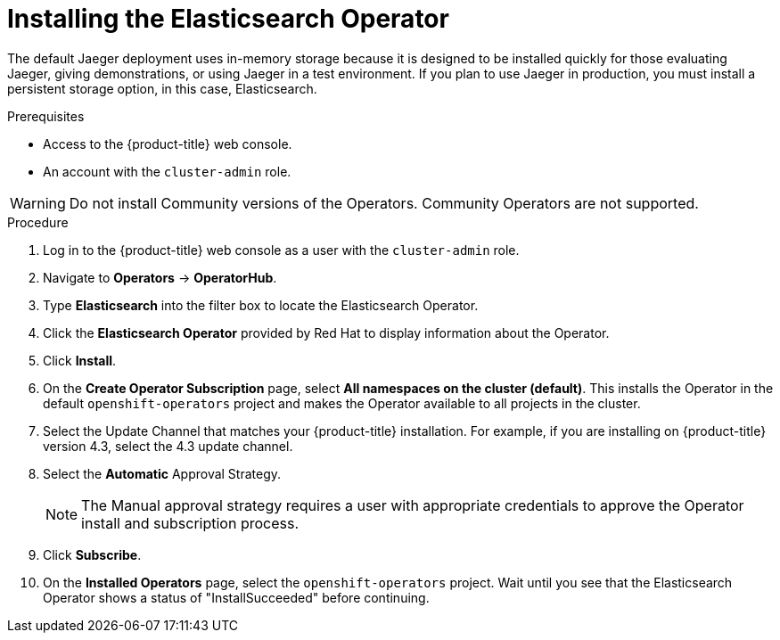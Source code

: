 // Module included in the following assemblies:
//
// - service_mesh/service_mesh_install/installing-ossm.adoc
// - rhbjaeger-installation.adoc


[id="ossm-operator-install-elasticsearch_{context}"]
= Installing the Elasticsearch Operator

The default Jaeger deployment uses in-memory storage because it is designed to be installed quickly for those evaluating Jaeger, giving demonstrations, or using Jaeger in a test environment.  If you plan to use Jaeger in production, you must install a persistent storage option, in this case, Elasticsearch.

.Prerequisites
* Access to the {product-title} web console.
* An account with the `cluster-admin` role.

[WARNING]
====
Do not install Community versions of the Operators. Community Operators are not supported.
====

.Procedure

. Log in to the {product-title} web console as a user with the `cluster-admin` role.

. Navigate to *Operators* -> *OperatorHub*.

. Type *Elasticsearch* into the filter box to locate the Elasticsearch Operator.

. Click the *Elasticsearch Operator* provided by Red Hat to display information about the Operator.

. Click *Install*.

. On the *Create Operator Subscription* page, select *All namespaces on the cluster (default)*. This installs the Operator in the default `openshift-operators` project and makes the Operator available to all projects in the cluster.

. Select the Update Channel that matches your {product-title} installation.  For example, if you are installing on {product-title} version 4.3, select the 4.3 update channel.

. Select the *Automatic* Approval Strategy.
+
[NOTE]
====
The Manual approval strategy requires a user with appropriate credentials to approve the Operator install and subscription process.
====

. Click *Subscribe*.

. On the *Installed Operators* page, select the `openshift-operators` project. Wait until you see that the Elasticsearch Operator shows a status of "InstallSucceeded" before continuing.
